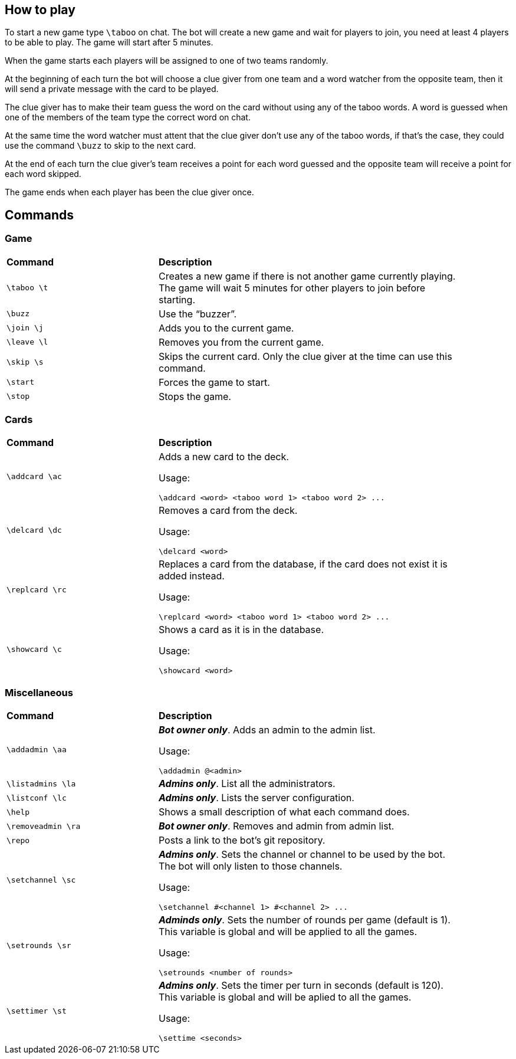 == How to play

To start a new game type `\taboo` on chat. The bot will create a new game and wait for players to join, you need at least 4 players to be able to play. The game will start after 5 minutes.

When the game starts each players will be assigned to one of two teams randomly.

At the beginning of each turn the bot will choose a clue giver from one team and a word watcher from the opposite team, then it will send a private message with the card to be played.

The clue giver has to make their team guess the word on the card without using any of the taboo words. A word is guessed when one of the members of the team type the correct word on chat.

At the same time the word watcher must attent that the clue giver don't use any of the taboo
words, if that's the case, they could use the command `\buzz` to skip to the next card.

At the end of each turn the clue giver's team receives a point for each word guessed and the
opposite team will receive a point for each word skipped.

The game ends when each player has been the clue giver once.

== Commands

=== Game

[cols=".^1,2", width="90%"]
|===

^s| Command ^s| Description

| `\taboo \t`
| Creates a new game if there is not another game currently playing. The game will wait 5 minutes for other players to join before starting.

| `\buzz`
| Use the "`buzzer`".

| `\join \j`
| Adds you to the current game.

| `\leave \l`
| Removes you from the current game.

| `\skip \s`
| Skips the current card. Only the clue giver at the time can use this command.

| `\start`
| Forces the game to start.

| `\stop`
| Stops the game.

|===

=== Cards

[cols=".^1,2", width="90%"]
|===

^s| Command ^s| Description

| `\addcard \ac`
a| Adds a new card to the deck.

Usage:

----
\addcard <word> <taboo word 1> <taboo word 2> ...
----

| `\delcard \dc`
a| Removes a card from the deck.

Usage:

----
\delcard <word>
----

| `\replcard \rc`
a| Replaces a card from the database, if the card does not exist it is added instead.

Usage:

----
\replcard <word> <taboo word 1> <taboo word 2> ...
----

| `\showcard \c`
a| Shows a card as it is in the database.

Usage:

----
\showcard <word>
----

|===

=== Miscellaneous

[cols=".^1,2", width="90%"]
|===

^s| Command ^s| Description

| `\addadmin \aa`
a| *_Bot owner only_*. Adds an admin to the admin list.

Usage:

----
\addadmin @<admin>
----

| `\listadmins \la`
| *_Admins only_*. List all the administrators.

| `\listconf \lc`
| *_Admins only_*. Lists the server configuration.

| `\help`
| Shows a small description of what each command does.

| `\removeadmin \ra`
| *_Bot owner only_*. Removes and admin from admin list.

|  `\repo`
| Posts a link to the bot's git repository.

| `\setchannel \sc`
a| *_Admins only_*. Sets the channel or channel to be used by the bot. The bot will only listen to those channels.

Usage:

----
\setchannel #<channel 1> #<channel 2> ...
----

| `\setrounds \sr`
a| *_Adminds only_*. Sets the number of rounds per game (default is 1). This variable is global and will be applied to all the games.

Usage:

----
\setrounds <number of rounds>
----

| `\settimer \st`
a| *_Admins only_*. Sets the timer per turn in seconds (default is 120). This variable is global and will be aplied to all the games.

Usage:

----
\settime <seconds>
----

|===